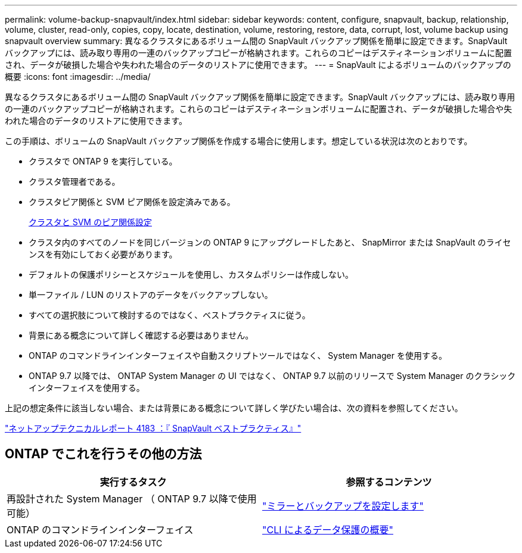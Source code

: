 ---
permalink: volume-backup-snapvault/index.html 
sidebar: sidebar 
keywords: content, configure, snapvault, backup, relationship, volume, cluster, read-only, copies, copy, locate, destination, volume, restoring, restore, data, corrupt, lost, volume backup using snapvault overview 
summary: 異なるクラスタにあるボリューム間の SnapVault バックアップ関係を簡単に設定できます。SnapVault バックアップには、読み取り専用の一連のバックアップコピーが格納されます。これらのコピーはデスティネーションボリュームに配置され、データが破損した場合や失われた場合のデータのリストアに使用できます。 
---
= SnapVault によるボリュームのバックアップの概要
:icons: font
:imagesdir: ../media/


[role="lead"]
異なるクラスタにあるボリューム間の SnapVault バックアップ関係を簡単に設定できます。SnapVault バックアップには、読み取り専用の一連のバックアップコピーが格納されます。これらのコピーはデスティネーションボリュームに配置され、データが破損した場合や失われた場合のデータのリストアに使用できます。

この手順は、ボリュームの SnapVault バックアップ関係を作成する場合に使用します。想定している状況は次のとおりです。

* クラスタで ONTAP 9 を実行している。
* クラスタ管理者である。
* クラスタピア関係と SVM ピア関係を設定済みである。
+
xref:../peering/index.html[クラスタと SVM のピア関係設定]

* クラスタ内のすべてのノードを同じバージョンの ONTAP 9 にアップグレードしたあと、 SnapMirror または SnapVault のライセンスを有効にしておく必要があります。
* デフォルトの保護ポリシーとスケジュールを使用し、カスタムポリシーは作成しない。
* 単一ファイル / LUN のリストアのデータをバックアップしない。
* すべての選択肢について検討するのではなく、ベストプラクティスに従う。
* 背景にある概念について詳しく確認する必要はありません。
* ONTAP のコマンドラインインターフェイスや自動スクリプトツールではなく、 System Manager を使用する。
* ONTAP 9.7 以降では、 ONTAP System Manager の UI ではなく、 ONTAP 9.7 以前のリリースで System Manager のクラシックインターフェイスを使用する。


上記の想定条件に該当しない場合、または背景にある概念について詳しく学びたい場合は、次の資料を参照してください。

link:http://www.netapp.com/us/media/tr-4183.pdf["ネットアップテクニカルレポート 4183 ：『 SnapVault ベストプラクティス』"^]



== ONTAP でこれを行うその他の方法

[cols="2"]
|===
| 実行するタスク | 参照するコンテンツ 


| 再設計された System Manager （ ONTAP 9.7 以降で使用可能） | link:https://docs.netapp.com/us-en/ontap/task_dp_configure_mirror.html["ミラーとバックアップを設定します"^] 


| ONTAP のコマンドラインインターフェイス | link:https://docs.netapp.com/us-en/ontap/data-protection/index.html["CLI によるデータ保護の概要"^] 
|===